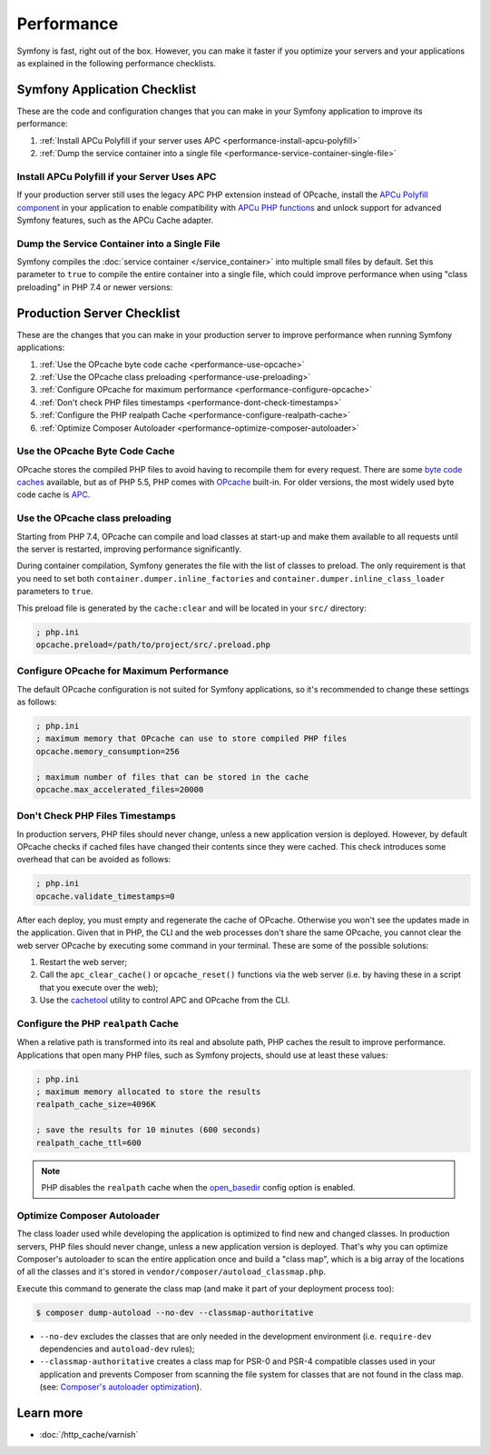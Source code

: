 .. index::
   single: Performance; Byte code cache; OPcache; APC

Performance
===========

Symfony is fast, right out of the box. However, you can make it faster if you
optimize your servers and your applications as explained in the following
performance checklists.

Symfony Application Checklist
-----------------------------

These are the code and configuration changes that you can make in your Symfony
application to improve its performance:

#. :ref:`Install APCu Polyfill if your server uses APC <performance-install-apcu-polyfill>`
#. :ref:`Dump the service container into a single file <performance-service-container-single-file>`

.. _performance-install-apcu-polyfill:

Install APCu Polyfill if your Server Uses APC
~~~~~~~~~~~~~~~~~~~~~~~~~~~~~~~~~~~~~~~~~~~~~

If your production server still uses the legacy APC PHP extension instead of
OPcache, install the `APCu Polyfill component`_ in your application to enable
compatibility with `APCu PHP functions`_ and unlock support for advanced Symfony
features, such as the APCu Cache adapter.

.. _performance-service-container-single-file:

Dump the Service Container into a Single File
~~~~~~~~~~~~~~~~~~~~~~~~~~~~~~~~~~~~~~~~~~~~~

.. versionadded:: 4.4

    The ``container.dumper.inline_factories`` parameter was introduced in
    Symfony 4.4.

Symfony compiles the :doc:`service container </service_container>` into multiple
small files by default. Set this parameter to ``true`` to compile the entire
container into a single file, which could improve performance when using
"class preloading" in PHP 7.4 or newer versions:

.. configuration-block::

    .. code-block:: yaml

        # config/services.yaml
        parameters:
            # ...
            container.dumper.inline_factories: true

    .. code-block:: xml

        <!-- config/services.xml -->
        <?xml version="1.0" encoding="UTF-8" ?>
        <container xmlns="http://symfony.com/schema/dic/services"
            xmlns:xsi="http://www.w3.org/2001/XMLSchema-instance"
            xsi:schemaLocation="http://symfony.com/schema/dic/services https://symfony.com/schema/dic/services/services-1.0.xsd">

            <parameters>
                <!-- ... -->
                <parameter key="container.dumper.inline_factories">true</parameter>
            </parameters>
        </container>

    .. code-block:: php

        // config/services.php

        // ...
        $container->setParameter('container.dumper.inline_factories', true);

Production Server Checklist
---------------------------

These are the changes that you can make in your production server to improve
performance when running Symfony applications:

#. :ref:`Use the OPcache byte code cache <performance-use-opcache>`
#. :ref:`Use the OPcache class preloading <performance-use-preloading>`
#. :ref:`Configure OPcache for maximum performance <performance-configure-opcache>`
#. :ref:`Don't check PHP files timestamps <performance-dont-check-timestamps>`
#. :ref:`Configure the PHP realpath Cache <performance-configure-realpath-cache>`
#. :ref:`Optimize Composer Autoloader <performance-optimize-composer-autoloader>`

.. _performance-use-opcache:

Use the OPcache Byte Code Cache
~~~~~~~~~~~~~~~~~~~~~~~~~~~~~~~

OPcache stores the compiled PHP files to avoid having to recompile them for
every request. There are some `byte code caches`_ available, but as of PHP
5.5, PHP comes with `OPcache`_ built-in. For older versions, the most widely
used byte code cache is `APC`_.

.. _performance-use-preloading:

Use the OPcache class preloading
~~~~~~~~~~~~~~~~~~~~~~~~~~~~~~~~

.. versionadded:: 4.4

    The feature that generates the preloading file was introduced in Symfony 4.4.

Starting from PHP 7.4, OPcache can compile and load classes at start-up and
make them available to all requests until the server is restarted, improving
performance significantly.

During container compilation, Symfony generates the file with the list of
classes to preload. The only requirement is that you need to set both
``container.dumper.inline_factories`` and  ``container.dumper.inline_class_loader``
parameters to ``true``.

This preload file is generated by the ``cache:clear`` and will be located in your ``src/`` directory:

.. code-block:: ini

    ; php.ini
    opcache.preload=/path/to/project/src/.preload.php

.. _performance-configure-opcache:

Configure OPcache for Maximum Performance
~~~~~~~~~~~~~~~~~~~~~~~~~~~~~~~~~~~~~~~~~

The default OPcache configuration is not suited for Symfony applications, so
it's recommended to change these settings as follows:

.. code-block:: ini

    ; php.ini
    ; maximum memory that OPcache can use to store compiled PHP files
    opcache.memory_consumption=256

    ; maximum number of files that can be stored in the cache
    opcache.max_accelerated_files=20000

.. _performance-dont-check-timestamps:

Don't Check PHP Files Timestamps
~~~~~~~~~~~~~~~~~~~~~~~~~~~~~~~~

In production servers, PHP files should never change, unless a new application
version is deployed. However, by default OPcache checks if cached files have
changed their contents since they were cached. This check introduces some
overhead that can be avoided as follows:

.. code-block:: ini

    ; php.ini
    opcache.validate_timestamps=0

After each deploy, you must empty and regenerate the cache of OPcache. Otherwise
you won't see the updates made in the application. Given that in PHP, the CLI
and the web processes don't share the same OPcache, you cannot clear the web
server OPcache by executing some command in your terminal. These are some of the
possible solutions:

1. Restart the web server;
2. Call the ``apc_clear_cache()`` or ``opcache_reset()`` functions via the
   web server (i.e. by having these in a script that you execute over the web);
3. Use the `cachetool`_ utility to control APC and OPcache from the CLI.

.. _performance-configure-realpath-cache:

Configure the PHP ``realpath`` Cache
~~~~~~~~~~~~~~~~~~~~~~~~~~~~~~~~~~~~

When a relative path is transformed into its real and absolute path, PHP
caches the result to improve performance. Applications that open many PHP files,
such as Symfony projects, should use at least these values:

.. code-block:: ini

    ; php.ini
    ; maximum memory allocated to store the results
    realpath_cache_size=4096K

    ; save the results for 10 minutes (600 seconds)
    realpath_cache_ttl=600

.. note::

    PHP disables the ``realpath`` cache when the `open_basedir`_ config option
    is enabled.

.. _performance-optimize-composer-autoloader:

Optimize Composer Autoloader
~~~~~~~~~~~~~~~~~~~~~~~~~~~~

The class loader used while developing the application is optimized to find
new and changed classes. In production servers, PHP files should never change,
unless a new application version is deployed. That's why you can optimize
Composer's autoloader to scan the entire application once and build a "class map",
which is a big array of the locations of all the classes and it's stored
in ``vendor/composer/autoload_classmap.php``.

Execute this command to generate the class map (and make it part of your
deployment process too):

.. code-block:: terminal

    $ composer dump-autoload --no-dev --classmap-authoritative

* ``--no-dev`` excludes the classes that are only needed in the development
  environment (i.e. ``require-dev`` dependencies and ``autoload-dev`` rules);
* ``--classmap-authoritative`` creates a class map for PSR-0 and PSR-4 compatible classes
  used in your application and prevents Composer from scanning the file system for
  classes that are not found in the class map. (see: `Composer's autoloader optimization`_).

Learn more
----------

* :doc:`/http_cache/varnish`

.. _`byte code caches`: https://en.wikipedia.org/wiki/List_of_PHP_accelerators
.. _`OPcache`: https://www.php.net/manual/en/book.opcache.php
.. _`Composer's autoloader optimization`: https://getcomposer.org/doc/articles/autoloader-optimization.md
.. _`APC`: https://www.php.net/manual/en/book.apc.php
.. _`APCu Polyfill component`: https://github.com/symfony/polyfill-apcu
.. _`APCu PHP functions`: https://www.php.net/manual/en/ref.apcu.php
.. _`cachetool`: https://github.com/gordalina/cachetool
.. _`open_basedir`: https://www.php.net/manual/ini.core.php#ini.open-basedir
